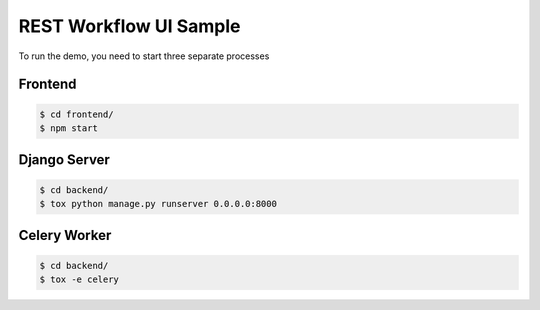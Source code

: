 =======================
REST Workflow UI Sample
=======================

To run the demo, you need to start three separate processes

Frontend
========

.. code:: bash

    $ cd frontend/
    $ npm start


Django Server
=============

.. code:: bash

    $ cd backend/
    $ tox python manage.py runserver 0.0.0.0:8000


Celery Worker
=============

.. code:: bash

    $ cd backend/
    $ tox -e celery
